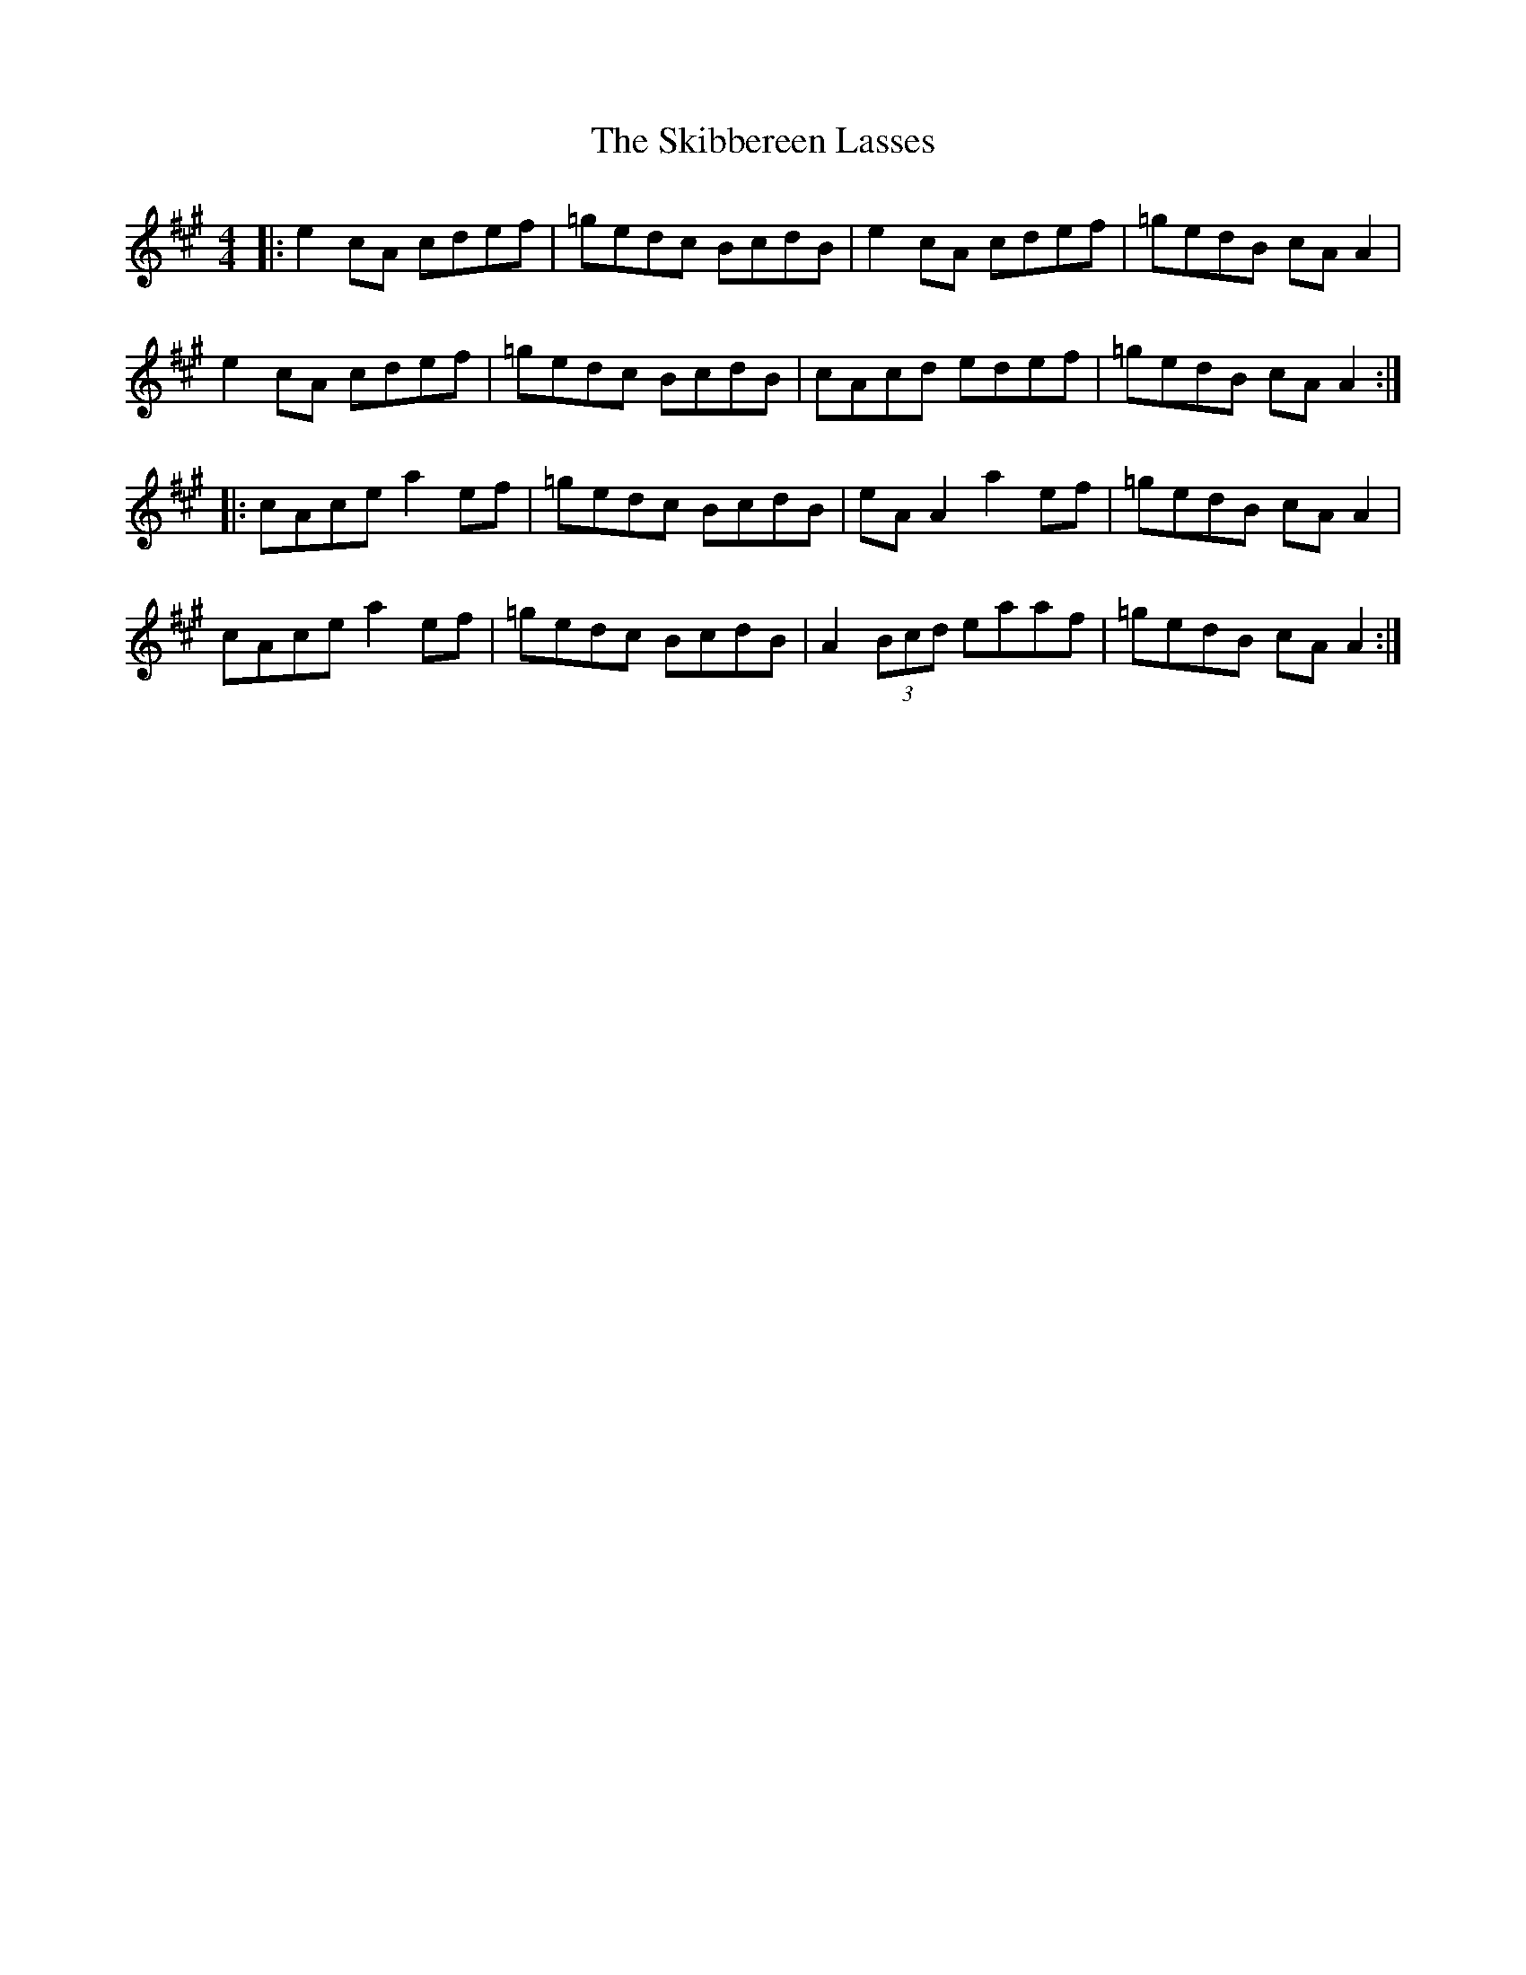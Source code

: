 X: 37271
T: Skibbereen Lasses, The
R: reel
M: 4/4
K: Amajor
|:e2 cA cdef|=gedc BcdB|e2 cA cdef|=gedB cA A2|
e2 cA cdef|=gedc BcdB|cAcd edef|=gedB cA A2:|
|:cAce a2 ef|=gedc BcdB|eA A2 a2 ef|=gedB cA A2|
cAce a2 ef|=gedc BcdB|A2 (3Bcd eaaf|=gedB cA A2:|

